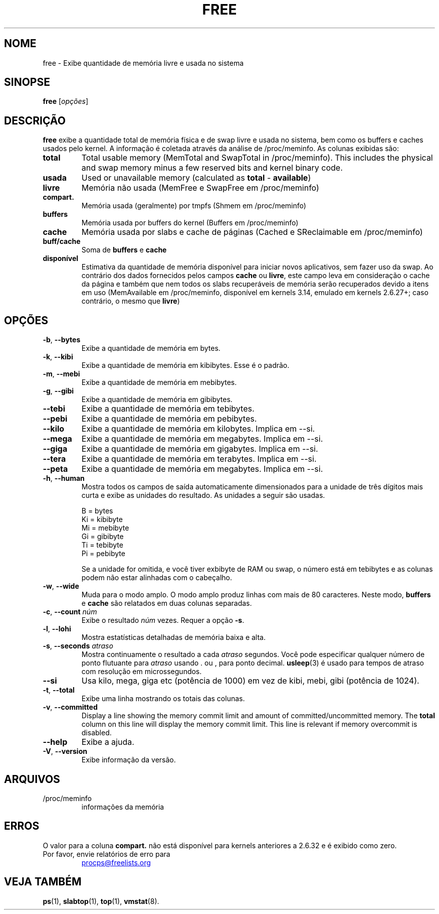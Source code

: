 .\"
.\" Copyright (c) 2011-2023 Craig Small <csmall@dropbear.xyz>
.\" Copyright (c) 2013-2023 Jim Warner <james.warner@comcast.net>
.\" Copyright (c) 2011-2012 Sami Kerola <kerolasa@iki.fi>
.\" Copyright (c) 2002-2003 Albert Cahalan
.\" Copyright (c) 1993      Matt Welsh <mdw@sunsite.unc.edu>
.\"
.\" This program is free software; you can redistribute it and/or modify
.\" it under the terms of the GNU General Public License as published by
.\" the Free Software Foundation; either version 2 of the License, or
.\" (at your option) any later version.
.\"
.\"
.\"*******************************************************************
.\"
.\" This file was generated with po4a. Translate the source file.
.\"
.\"*******************************************************************
.TH FREE 1 2023\-01\-16 procps\-ng "Comandos de usuário"
.SH NOME
free \- Exibe quantidade de memória livre e usada no sistema
.SH SINOPSE
\fBfree\fP [\fIopções\fP]
.SH DESCRIÇÃO
\fBfree\fP exibe a quantidade total de memória física e de swap livre e usada
no sistema, bem como os buffers e caches usados pelo kernel. A informação é
coletada através da análise de /proc/meminfo. As colunas exibidas são:
.TP 
\fBtotal\fP
Total usable memory (MemTotal and SwapTotal in /proc/meminfo). This includes
the physical and swap memory minus a few reserved bits and kernel binary
code.
.TP 
\fBusada\fP
Used or unavailable memory (calculated as \fBtotal\fP \- \fBavailable\fP)
.TP 
\fBlivre\fP
Memória não usada (MemFree e SwapFree em /proc/meminfo)
.TP 
\fBcompart.\fP
Memória usada (geralmente) por tmpfs (Shmem em /proc/meminfo)
.TP 
\fBbuffers\fP
Memória usada por buffers do kernel (Buffers em /proc/meminfo)
.TP 
\fBcache\fP
Memória usada por slabs e cache de páginas (Cached e SReclaimable em
/proc/meminfo)
.TP 
\fBbuff/cache\fP
Soma de \fBbuffers\fP e \fBcache\fP
.TP 
\fBdisponível\fP
Estimativa da quantidade de memória disponível para iniciar novos
aplicativos, sem fazer uso da swap. Ao contrário dos dados fornecidos pelos
campos \fBcache\fP ou \fBlivre\fP, este campo leva em consideração o cache da
página e também que nem todos os slabs recuperáveis de memória serão
recuperados devido a itens em uso (MemAvailable em /proc/meminfo, disponível
em kernels 3.14, emulado em kernels 2.6.27+; caso contrário, o mesmo que
\fBlivre\fP)
.SH OPÇÕES
.TP 
\fB\-b\fP, \fB\-\-bytes\fP
Exibe a quantidade de memória em bytes.
.TP 
\fB\-k\fP, \fB\-\-kibi\fP
Exibe a quantidade de memória em kibibytes. Esse é o padrão.
.TP 
\fB\-m\fP, \fB\-\-mebi\fP
Exibe a quantidade de memória em mebibytes.
.TP 
\fB\-g\fP, \fB\-\-gibi\fP
Exibe a quantidade de memória em gibibytes.
.TP 
\fB\-\-tebi\fP
Exibe a quantidade de memória em tebibytes.
.TP 
\fB\-\-pebi\fP
Exibe a quantidade de memória em pebibytes.
.TP 
\fB\-\-kilo\fP
Exibe a quantidade de memória em kilobytes. Implica em \-\-si.
.TP 
\fB\-\-mega\fP
Exibe a quantidade de memória em megabytes. Implica em \-\-si.
.TP 
\fB\-\-giga\fP
Exibe a quantidade de memória em gigabytes. Implica em \-\-si.
.TP 
\fB\-\-tera\fP
Exibe a quantidade de memória em terabytes. Implica em \-\-si.
.TP 
\fB\-\-peta\fP
Exibe a quantidade de memória em megabytes. Implica em \-\-si.
.TP 
\fB\-h\fP, \fB\-\-human\fP
Mostra todos os campos de saída automaticamente dimensionados para a unidade
de três dígitos mais curta e exibe as unidades do resultado. As unidades a
seguir são usadas.
.sp
.nf
  B = bytes
  Ki = kibibyte
  Mi = mebibyte
  Gi = gibibyte
  Ti = tebibyte
  Pi = pebibyte
.fi
.sp
Se a unidade for omitida, e você tiver exbibyte de RAM ou swap, o número
está em tebibytes e as colunas podem não estar alinhadas com o cabeçalho.
.TP 
\fB\-w\fP, \fB\-\-wide\fP
Muda para o modo amplo. O modo amplo produz linhas com mais de 80
caracteres. Neste modo, \fBbuffers\fP e \fBcache\fP são relatados em duas colunas
separadas.
.TP 
\fB\-c\fP, \fB\-\-count\fP \fInúm\fP
Exibe o resultado \fInúm\fP vezes. Requer a opção \fB\-s\fP.
.TP 
\fB\-l\fP, \fB\-\-lohi\fP
Mostra estatísticas detalhadas de memória baixa e alta.
.TP 
\fB\-s\fP, \fB\-\-seconds\fP \fIatraso\fP
Mostra continuamente o resultado a cada \fIatraso\fP segundos. Você pode
especificar qualquer número de ponto flutuante para \fIatraso\fP usando . ou ,
para ponto decimal. \fBusleep\fP(3) é usado para tempos de atraso com resolução
em microssegundos.
.TP 
\fB\-\-si\fP
Usa kilo, mega, giga etc (potência de 1000) em vez de kibi, mebi, gibi
(potência de 1024).
.TP 
\fB\-t\fP, \fB\-\-total\fP
Exibe uma linha mostrando os totais das colunas.
.TP 
\fB\-v\fP, \fB\-\-committed\fP
Display a line showing the memory commit limit and amount of
committed/uncommitted memory. The \fBtotal\fP column on this line will display
the memory commit limit.  This line is relevant if memory overcommit is
disabled.
.TP 
\fB\-\-help\fP
Exibe a ajuda.
.TP 
\fB\-V\fP, \fB\-\-version\fP
Exibe informação da versão.
.PD
.SH ARQUIVOS
.TP 
/proc/meminfo
informações da memória
.PD
.SH ERROS
O valor para a coluna \fBcompart.\fP não está disponível para kernels
anteriores a 2.6.32 e é exibido como zero.
.TP 
Por favor, envie relatórios de erro para
.UR procps@freelists.org
.UE
.SH "VEJA TAMBÉM"
\fBps\fP(1), \fBslabtop\fP(1), \fBtop\fP(1), \fBvmstat\fP(8).

